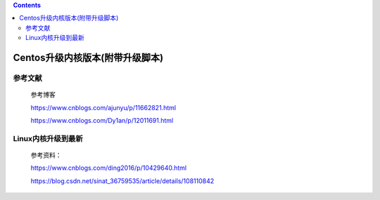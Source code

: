 .. contents::
   :depth: 3
..

Centos升级内核版本(附带升级脚本)
================================

参考文献
--------

    参考博客

    https://www.cnblogs.com/ajunyu/p/11662821.html

    https://www.cnblogs.com/Dy1an/p/12011691.html

Linux内核升级到最新
-------------------

    参考资料：

    https://www.cnblogs.com/ding2016/p/10429640.html

    https://blog.csdn.net/sinat\_36759535/article/details/108110842
